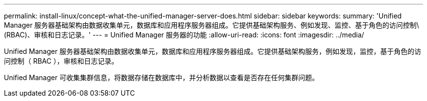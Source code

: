 ---
permalink: install-linux/concept-what-the-unified-manager-server-does.html 
sidebar: sidebar 
keywords:  
summary: 'Unified Manager 服务器基础架构由数据收集单元，数据库和应用程序服务器组成。它提供基础架构服务、例如发现、监控、基于角色的访问控制\(RBAC)、审核和日志记录。' 
---
= Unified Manager 服务器的功能
:allow-uri-read: 
:icons: font
:imagesdir: ../media/


[role="lead"]
Unified Manager 服务器基础架构由数据收集单元，数据库和应用程序服务器组成。它提供基础架构服务，例如发现，监控，基于角色的访问控制（ RBAC ），审核和日志记录。

Unified Manager 可收集集群信息，将数据存储在数据库中，并分析数据以查看是否存在任何集群问题。
